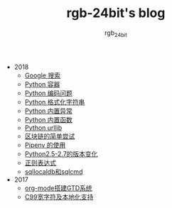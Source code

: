 #+TITLE:      rgb-24bit's blog
#+AUTHOR:     rgb_24bit
#+EMAIL:      rgb-24bit@foxmail.com

- 2018
  - [[file:2018/google.org][Google 搜索]]
  - [[file:2018/python-collection.org][Python 容器]]
  - [[file:2018/python-coding.org][Python 编码问题]]
  - [[file:2018/python-format-string.org][Python 格式化字符串]]
  - [[file:2018/python-build-in-exception.org][Python 内置异常]]
  - [[file:2018/python-build-in-function.org][Python 内置函数]]
  - [[file:2018/python-urllib.org][Python urllib]]
  - [[file:2018/blockchain.org][区块链的简单尝试]]
  - [[file:2018/pipenv.org][Pipenv 的使用]]
  - [[file:2018/python2.5-2.7.org][Python2.5-2.7的版本变化]]
  - [[file:2018/regex.org][正则表达式]]
  - [[file:2018/sqllocaldb和sqlcmd.org][sqllocaldb和sqlcmd]]
- 2017
  - [[file:2017/org-mode搭建GTD系统.org][org-mode搭建GTD系统]]
  - [[file:2017/C99宽字符及本地化设置.org][C99宽字符及本地化支持]]
